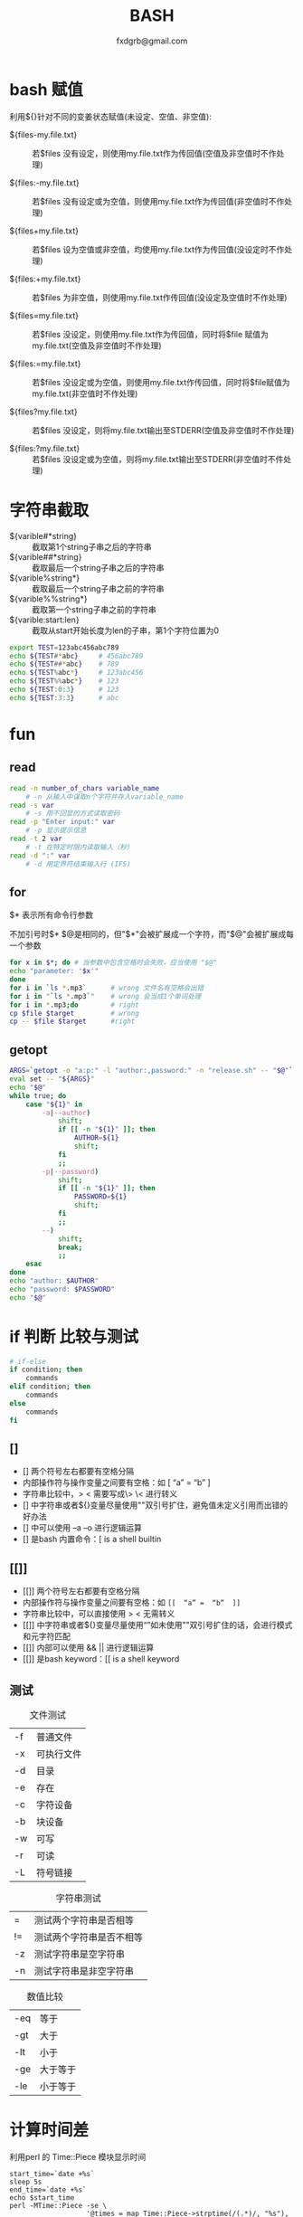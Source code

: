 #+TITLE: BASH
#+AUTHOR: fxdgrb@gmail.com
#+STARTUP: indent
#+OPTIONS: ^:nil
#+FILETAGS: :bash:

* bash 赋值
利用${}针对不同的变姜状态赋值(未设定、空值、非空值):
+ ${files-my.file.txt} ::
  若$files 没有设定，则使用my.file.txt作为传回值(空值及非空值时不作处理)

+ ${files:-my.file.txt} ::
  若$files 没有设定或为空值，则使用my.file.txt作为传回值(非空值时不作处理)

+ ${files+my.file.txt} ::
  若$files 设为空值或非空值，均使用my.file.txt作为传回值(没设定时不作处理)

+ ${files:+my.file.txt} ::
  若$files 为非空值，则使用my.file.txt作传回值(没设定及空值时不作处理)

+ ${files=my.file.txt} ::
  若$files 没设定，则使用my.file.txt作为传回值，同时将$file 赋值为my.file.txt(空值及非空值时不作处理)

+ ${files:=my.file.txt} ::
  若$files 没设定或为空值，则使用my.file.txt作传回值，同时将$file赋值为my.file.txt(非空值时不作处理)

+ ${files?my.file.txt} ::
  若$files 没设定，则将my.file.txt输出至STDERR(空值及非空值时不作处理)

+ ${files:?my.file.txt} ::
  若$files 没设定或为空值，则将my.file.txt输出至STDERR(非空值时不件处理)

* 字符串截取
+ ${varible#*string} ::
  截取第1个string子串之后的字符串
+ ${varible##*string} ::
  截取最后一个string子串之后的字符串
+ ${varible%string*} ::
  截取最后一个string子串之前的字符串
+ ${varible%%string*} ::
  截取第一个string子串之前的字符串
+ ${varible:start:len} ::
  截取从start开始长度为len的子串，第1个字符位置为0
#+BEGIN_SRC bash
export TEST=123abc456abc789
echo ${TEST#*abc}     # 456abc789
echo ${TEST##*abc}    # 789
echo ${TEST%abc*}     # 123abc456
echo ${TEST%%abc*}    # 123
echo ${TEST:0:3}      # 123
echo ${TEST:3:3}      # abc
#+END_SRC

* fun
** read
#+BEGIN_SRC bash
read -n number_of_chars variable_name
    # -n 从输入中谋取n个字符并存入variable_name
read -s var
    # -s 用不回显的方式读取密码
read -p "Enter input:" var
    # -p 显示提示信息
read -t 2 var
    # -t 在特定时限内读取输入（秒）
read -d ":" var
    # -d 用定界符结束输入行 (IFS)
#+END_SRC

** for
$* 表示所有命令行参数

不加引号时$* $@是相同的，但"$*"会被扩展成一个字符，而"$@"会被扩展成每一个参数
#+BEGIN_SRC bash
for x in $*; do # 当参数中包含空格时会失败，应当使用 "$@"
echo "parameter: '$x'"
done
for i in `ls *.mp3`      # wrong 文件名有空格会出错
for i in "`ls *.mp3`"    # wrong 会当成1个单词处理
for i in *.mp3;do        # right
cp $file $target         # wrong
cp -- $file $target      #right
#+END_SRC

** getopt
#+BEGIN_SRC bash
ARGS=`getopt -o "a:p:" -l "author:,password:" -n "release.sh" -- "$@"`
eval set -- "${ARGS}"
echo "$@"
while true; do
    case "${1}" in
        -a|--author)
            shift;
            if [[ -n "${1}" ]]; then
                AUTHOR=${1}
                shift;
            fi
            ;;
        -p|--password)
            shift;
            if [[ -n "${1}" ]]; then
                PASSWORD=${1}
                shift;
            fi
            ;;
        --)
            shift;
            break;
            ;;
    esac
done
echo "author: $AUTHOR"
echo "password: $PASSWORD"
echo "$@"
#+END_SRC

* if 判断 比较与测试
#+BEGIN_SRC bash
# if-else
if condition; then
    commands
elif condition; then
    commands
else
    commands
fi
#+END_SRC

** []
- [] 两个符号左右都要有空格分隔
- 内部操作符与操作变量之间要有空格：如  [  “a”  =  “b”  ]
- 字符串比较中，> < 需要写成\> \< 进行转义
- [] 中字符串或者${}变量尽量使用""双引号扩住，避免值未定义引用而出错的好办法
- [] 中可以使用 –a –o 进行逻辑运算
- [] 是bash 内置命令：[ is a shell builtin

** [[]]
- [[]] 两个符号左右都要有空格分隔
- 内部操作符与操作变量之间要有空格：如 ~[[  “a” =  “b”  ]]~
- 字符串比较中，可以直接使用 > < 无需转义
- [[]] 中字符串或者${}变量尽量使用“”如未使用""双引号扩住的话，会进行模式和元字符匹配
- [[]] 内部可以使用 &&  || 进行逻辑运算
- [[]] 是bash keyword：[[ is a shell keyword

** 测试
#+CAPTION: 文件测试
| -f     | 普通文件   |
| -x     | 可执行文件 |
| -d     | 目录       |
| -e     | 存在       |
| -c     | 字符设备   |
| -b     | 块设备     |
| -w     | 可写       |
| -r     | 可读       |
| -L     | 符号链接   |

#+CAPTION: 字符串测试
| =  | 测试两个字符串是否相等   |
| != | 测试两个字符串是否不相等 |
| -z | 测试字符串是空字符串     |
| -n | 测试字符串是非空字符串   |

#+CAPTION: 数值比较
| -eq | 等于     |
| -gt | 大于     |
| -lt | 小于     |
| -ge | 大于等于 |
| -le | 小于等于 |

* 计算时间差
利用perl 的 Time::Piece 模块显示时间
#+BEGIN_SRC shell
  start_time=`date +%s`
  sleep 5s
  end_time=`date +%s`
  echo $start_time
  perl -MTime::Piece -se \
                     '@times = map Time::Piece->strptime(/(.*)/, "%s"), $start, $end;
                      $delta = $times[1] - $times[0];
                      print "======= ".$delta->pretty." =========\n"' \
       -- -start="$start_time" -end="$end_time"
#+END_SRC

#+RESULTS:
|    ======= | 5 | seconds | ========= |
